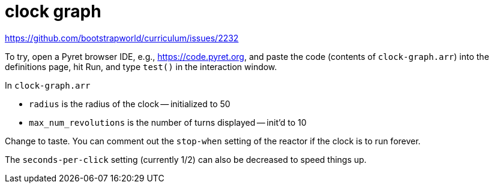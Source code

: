 = clock graph

https://github.com/bootstrapworld/curriculum/issues/2232

To try, open a Pyret browser IDE, e.g., https://code.pyret.org,
and paste the code (contents of `clock-graph.arr`) into the definitions page, hit Run, and type
`test()` in the interaction window.

In `clock-graph.arr`

- `radius` is the radius of the clock -- initialized to 50
- `max_num_revolutions` is the number of turns displayed --
  init'd to 10

Change to taste. You can comment out the `stop-when` setting of
the reactor if the clock is to run forever.

The `seconds-per-click` setting (currently 1/2) can also be
decreased to speed things up.


